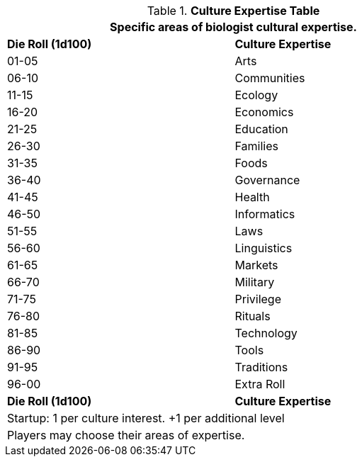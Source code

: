 .*Culture Expertise Table*
[width="75%",cols="^,<",frame="all", stripes="even"]
|===
2+<|Specific areas of biologist cultural expertise.

s|Die Roll (1d100)
s|Culture Expertise

|01-05
|Arts

|06-10
|Communities

|11-15
|Ecology

|16-20
|Economics

|21-25
|Education

|26-30
|Families

|31-35
|Foods

|36-40
|Governance

|41-45
|Health

|46-50
|Informatics

|51-55
|Laws

|56-60
|Linguistics

|61-65
|Markets

|66-70
|Military

|71-75
|Privilege

|76-80
|Rituals

|81-85
|Technology

|86-90
|Tools

|91-95
|Traditions

|96-00
|Extra Roll

s|Die Roll (1d100)
s|Culture Expertise

2+<| Startup: 1 per culture interest. +1 per additional level
2+<| Players may choose their areas of expertise.
|===
